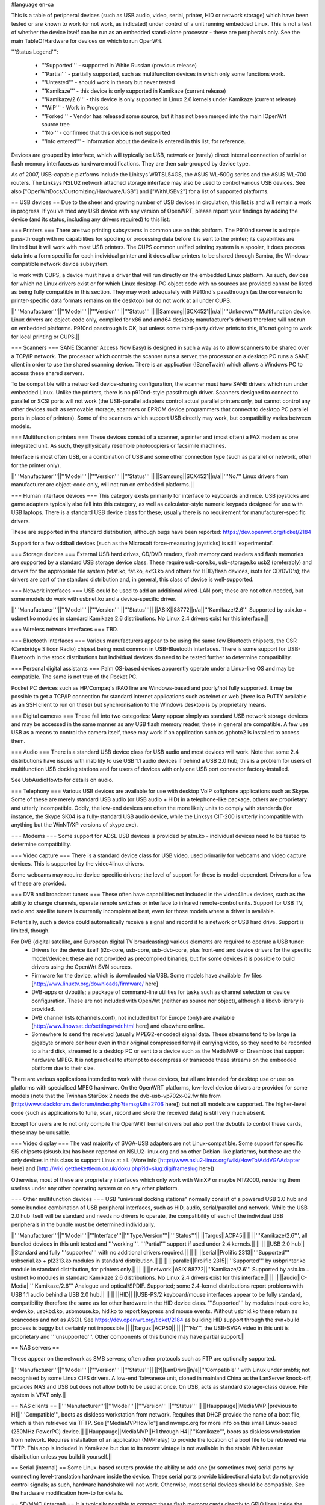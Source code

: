 #language en-ca

This is a table of peripheral devices (such as USB audio, video, serial, printer, HID or network storage) which have been tested or are known to work (or not work, as indicated) under control of a unit running embedded Linux. This is not a test of whether the device itself can be run as an embedded stand-alone processor - these are peripherals only. See the main TableOfHardware for devices on which to run OpenWrt. 

'''Status Legend''':

 * '''Supported''' - supported in White Russian (previous release)
 * '''Partial''' - partially supported, such as multifunction devices in which only some functions work.
 * '''Untested''' - should work in theory but never tested
 * '''Kamikaze''' - this device is only supported in Kamikaze (current release)
 * '''Kamikaze/2.6''' - this device is only supported in Linux 2.6 kernels under Kamikaze (current release)
 * '''WiP''' - Work in Progress 
 * '''Forked''' - Vendor has released some source, but it has not been merged into the main !OpenWrt source tree
 * '''No''' - confirmed that this device is not supported 
 * '''Info entered''' - Information about the device is entered in this list, for reference.

Devices are grouped by interface, which will typically be USB, network or (rarely) direct internal connection of serial or flash memory interfaces as hardware modifications. They are then sub-grouped by device type.

As of 2007, USB-capable platforms include the Linksys WRTSL54GS, the ASUS WL-500g series and the ASUS WL-700 routers. The Linksys NSLU2 network attached storage interface may also be used to control various USB devices. See also ["OpenWrtDocs/Customizing/Hardware/USB"] and ["WithUSBv2"] for a list of supported platforms.

== USB devices ==
Due to the sheer and growing number of USB devices in circulation, this list is and will remain a work in progress. If you've tried any USB device with any version of OpenWRT, please report your findings by adding the device (and its status, including any drivers required) to this list:

=== Printers ===
There are two printing subsystems in common use on this platform. The P910nd server is a simple pass-through with no capabilities for spooling or processing data before it is sent to the printer; its capabilities are limited but it will work with most USB printers. The CUPS common unified printing system is a spooler, it does process data into a form specific for each individual printer and it does allow printers to be shared through Samba, the Windows-compatible network device subsystem.

To work with CUPS, a device must have a driver that will run directly on the embedded Linux platform. As such, devices for which no Linux drivers exist or for which Linux desktop-PC object code with no sources are provided cannot be listed as being fully compatible in this section. They may work adequately with P910nd's passthrough (as the conversion to printer-specific data formats remains on the desktop) but do not work at all under CUPS.

||'''Manufacturer'''||'''Model''' ||'''Version''' ||'''Status''' ||
||Samsung||SCX4521||n/a||'''Unknown.''' Multifunction device. Linux drivers are object-code only, compiled for x86 and amd64 desktop; manufacturer's drivers therefore will not run on embedded platforms. P910nd passtrough is OK, but unless some third-party driver prints to this, it's not going to work for local printing or CUPS.||

=== Scanners ===
SANE (Scanner Access Now Easy) is designed in such a way as to allow scanners to be shared over a TCP/IP network. The processor which controls the scanner runs a server, the processor on a desktop PC runs a SANE client in order to use the shared scanning device. There is an application (!SaneTwain) which allows a Windows PC to access these shared servers.

To be compatible with a networked device-sharing configuration, the scanner must have SANE drivers which run under embedded Linux. Unlike the printers, there is no p910nd-style passthrough driver. Scanners designed to connect to parallel or SCSI ports will not work (the USB-parallel adapters control actual parallel printers only, but cannot control any other devices such as removable storage, scanners or EPROM device programmers that connect to desktop PC parallel ports in place of printers). Some of the scanners which support USB directly may work, but compatibility varies between models.

=== Multifunction printers ===
These devices consist of a scanner, a printer and (most often) a FAX modem as one integrated unit. As such, they physically resemble photocopiers or facsimile machines.

Interface is most often USB, or a combination of USB and some other connection type (such as parallel or network, often for the printer only).

||'''Manufacturer'''||'''Model''' ||'''Version''' ||'''Status''' ||
||Samsung||SCX4521||n/a||'''No.''' Linux drivers from manufacturer are object-code only, will not run on embedded platforms.||

=== Human interface devices ===
This category exists primarily for interface to keyboards and mice. USB joysticks and game adapters typically also fall into this category, as well as calculator-style numeric keypads designed for use with USB laptops. There is a standard USB device class for these; usually there is no requirement for manufacturer-specific drivers. 

These are supported in the standard distribution, although bugs have been reported: https://dev.openwrt.org/ticket/2184

Support for a few oddball devices (such as the Microsoft force-measuring joysticks) is still 'experimental'.

=== Storage devices ===
External USB hard drives, CD/DVD readers, flash memory card readers and flash memories are supported by a standard USB storage device class. These require usb-core.ko, usb-storage.ko usb2 (preferably) and drivers for the appropriate file system (vfat.ko, fat.ko, ext3.ko and others for HDD/flash devices, isofs for CD/DVD's); the drivers are part of the standard distribution and, in general, this class of device is well-supported.

=== Network interfaces ===
USB could be used to add an additional wired-LAN port; these are not often needed, but some models do work with usbnet.ko and a device-specific driver.

||'''Manufacturer'''||'''Model''' ||'''Version''' ||'''Status'''||
||ASIX||88772||n/a||'''Kamikaze/2.6''' Supported by asix.ko + usbnet.ko modules in standard Kamikaze 2.6 distributions. No Linux 2.4 drivers exist for this interface.||

=== Wireless network interfaces ===
TBD.

=== Bluetooth interfaces ===
Various manufacturers appear to be using the same few Bluetooth chipsets, the CSR (Cambridge Silicon Radio) chipset being most common in USB-Bluetooth interfaces. There is some support for USB-Bluetooth in the stock distributions but individual devices do need to be tested further to determine compatibility.

=== Personal digital assistants ===
Palm OS-based devices apparently operate under a Linux-like OS and may be compatible. The same is not true of the Pocket PC.

Pocket PC devices such as HP/Compaq's iPAQ line are Windows-based and poorly/not fully supported. It may be possible to get a TCP/IP connection for standard Internet applications such as telnet or web (there is a PuTTY available as an SSH client to run on these) but synchronisation to the Windows desktop is by proprietary means.

=== Digital cameras ===
These fall into two categories: Many appear simply as standard USB network storage devices and may be accessed in the same manner as any USB flash memory reader; these in general are compatible. A few use USB as a means to control the camera itself, these may work if an application such as gphoto2 is installed to access them.

=== Audio ===
There is a standard USB device class for USB audio and most devices will work. Note that some 2.4 distributions have issues with inability to use USB 1.1 audio devices if behind a USB 2.0 hub; this is a problem for users of multifunction USB docking stations and for users of devices with only one USB port connector factory-installed.

See UsbAudioHowto for details on audio.

=== Telephony ===
Various USB devices are available for use with desktop VoIP softphone applications such as Skype. Some of these are merely standard USB audio (or USB audio + HID) in a telephone-like package, others are proprietary and utterly incompatible. Oddly, the low-end devices are often the more likely units to comply with standards (for instance, the Skype SK04 is a fully-standard USB audio device, while the Linksys CIT-200 is utterly incompatible with anything but the WinNT/XP versions of skype.exe).

=== Modems ===
Some support for ADSL USB devices is provided by atm.ko - individual devices need to be tested to determine compatibility.

=== Video capture ===
There is a standard device class for USB video, used primarily for webcams and video capture devices. This is supported by the video4linux drivers.

Some webcams may require device-specific drivers; the level of support for these is model-dependent. Drivers for a few of these are provided.

=== DVB and broadcast tuners ===
These often have capabilities not included in the video4linux devices, such as the ability to change channels, operate remote switches or interface to infrared remote-control units. Support for USB TV, radio and satellite tuners is currently incomplete at best, even for those models where a driver is available.

Potentially, such a device could automatically receive a signal and record it to a network or USB hard drive. Support is limited, though.

For DVB (digital satellite, and European digital TV broadcasting) various elements are required to operate a USB tuner:
 * Drivers for the device itself (i2c-core, usb-core, usb-dvb-core, plus front-end and device drivers for the specific model/device): these are not provided as precompiled binaries, but for some devices it is possible to build drivers using the OpenWrt SVN sources.
 * Firmware for the device, which is downloaded via USB. Some models have available .fw files [http://www.linuxtv.org/downloads/firmware/ here]
 * DVB-apps or dvbutils; a package of command-line utilities for tasks such as channel selection or device configuration. These are not included with OpenWrt (neither as source nor object), although a libdvb library is provided.
 * DVB channel lists (channels.conf), not included but for Europe (only) are available [http://www.linowsat.de/settings/vdr.html here] and elsewhere online.
 * Somewhere to send the received (usually MPEG2-encoded) signal data. These streams tend to be large (a gigabyte or more per hour even in their original compressed form) if carrying video, so they need to be recorded to a hard disk, streamed to a desktop PC or sent to a device such as the MediaMVP or Dreambox that support hardware MPEG. It is not practical to attempt to decompress or transcode these streams on the embedded platform due to their size. 

There are various applications intended to work with these devices, but all are intended for desktop use or use on platforms with specialised MPEG hardware. On the OpenWRT platforms, low-level device drivers are provided for some models (note that the Twinhan StarBox 2 needs the dvb-usb-vp702x-02.fw file from [http://www.slackforum.de/forum/index.php?t=msg&th=2706 here]) but not all models are supported. The higher-level code (such as applications to tune, scan, record and store the received data) is still very much absent. 

Except for users are to not only compile the OpenWRT kernel drivers but also port the dvbutils to control these cards, these may be unusable.

=== Video display ===
The vast majority of SVGA-USB adapters are not Linux-compatible. Some support for specific SiS chipsets (sisusb.ko) has been reported on NSLU2-linux.org and on other Debian-like platforms, but these are the only devices in this class to support Linux at all. (More info [http://www.nslu2-linux.org/wiki/HowTo/AddVGAAdapter here] and [http://wiki.getthekettleon.co.uk/doku.php?id=slug:digiframeslug here])

Otherwise, most of these are proprietary interfaces which only work with WinXP or maybe NT/2000, rendering them useless under any other operating system or on any other platform. 

=== Other multifunction devices ===
USB "universal docking stations" normally consist of a powered USB 2.0 hub and some bundled combination of USB peripheral interfaces, such as HID, audio, serial/parallel and network. While the USB 2.0 hub itself will be standard and needs no drivers to operate, the compatibility of each of the individual USB peripherals in the bundle must be determined individually.

||'''Manufacturer'''||'''Model'''||'''Interface'''||'''Type/Version'''||'''Status'''||
||Targus||ACP45|| || ||'''Kamikaze/2.6''', all bundled devices in this unit tested and '''working'''. '''Partial''' support if used under 2.4 kernels.||
|| || ||USB 2.0 hub|| ||Standard and fully '''supported''' with no additional drivers required.||
|| || ||serial||Prolific 2313||'''Supported''' usbserial.ko + pl2313.ko modules in standard distribution.||
|| || ||parallel||Prolific 2315||'''Supported''' by usbprinter.ko module in standard distribution, for printers only.||
|| || ||network||ASIX 88772||'''Kamikaze/2.6''' Supported by asix.ko + usbnet.ko modules in standard Kamikaze 2.6 distributions. No Linux 2.4 drivers exist for this interface.||
|| || ||audio||C-Media||'''Kamikaze/2.6''' Analogue and optical/SPDIF. Supported; some 2.4-kernel distributions report problems with USB 1.1 audio behind a USB 2.0 hub.||
|| || ||HID|| ||USB-PS/2 keyboard/mouse interfaces appear to be fully standard, compatibility therefore the same as for other hardware in the HID device class. '''Supported''' by modules input-core.ko, evdev.ko, usbkbd.ko, usbmouse.ko, hid.ko to report keypress and mouse events. Without usbhid.ko these return as scancodes and not as ASCII. See https://dev.openwrt.org/ticket/2184 as building HID support through the svn+build process is buggy but certainly not impossible.||
||Targus||ACP50|| || ||'''No''', the USB-SVGA video in this unit is proprietary and '''unsupported'''. Other components of this bundle may have partial support.||

== NAS servers ==

These appear on the network as SMB servers; often other protocols such as FTP are optionally supported.

||'''Manufacturer'''||'''Model''' ||'''Version''' ||'''Status'''||
||?||LanDrive||n/a||'''Compatible''' with Linux under smbfs; not recognised by some Linux CIFS drivers. A low-end Taiwanese unit, cloned in mainland China as the LanServer knock-off, provides NAS and USB but does not allow both to be used at once. On USB, acts as standard storage-class device. File system is VFAT only.||

== NAS clients ==
||'''Manufacturer'''||'''Model''' ||'''Version''' ||'''Status''' ||
||Hauppauge||MediaMVP||previous to H1||'''Compatible''', boots as diskless workstation from network. Requires that DHCP provide the name of a boot file, which is then retrieved via TFTP. See ["MediaMVPHowTo"] and mvmpc.org for more info on this small Linux-based (250MHz PowerPC) device.||
||Hauppauge||MediaMVP||H1 through H4||'''Kamikaze''', boots as diskless workstation from network. Requires installation of an application (MVPrelay) to provide the location of a boot file to be retrieved via TFTP. This app is included in Kamikaze but due to its recent vintage is not available in the stable Whiterussian distribution unless you build it yourself.||

== Serial (internal) ==
Some Linux-based routers provide the ability to add one (or sometimes two) serial ports by connecting level-translation hardware inside the device. These serial ports provide bidirectional data but do not provide control signals; as such, hardware handshake will not work. Otherwise, most serial devices should be compatible. See the hardware modification how-to for details.

== SD/MMC (internal) ==
It is typically possible to connect these flash memory cards directly to GPIO lines inside the unit, however this is normally much slower in operation than USB flash readers.  Not for the faint of heart; see the hardware modification how-to for details.
----
CategoryCategory
